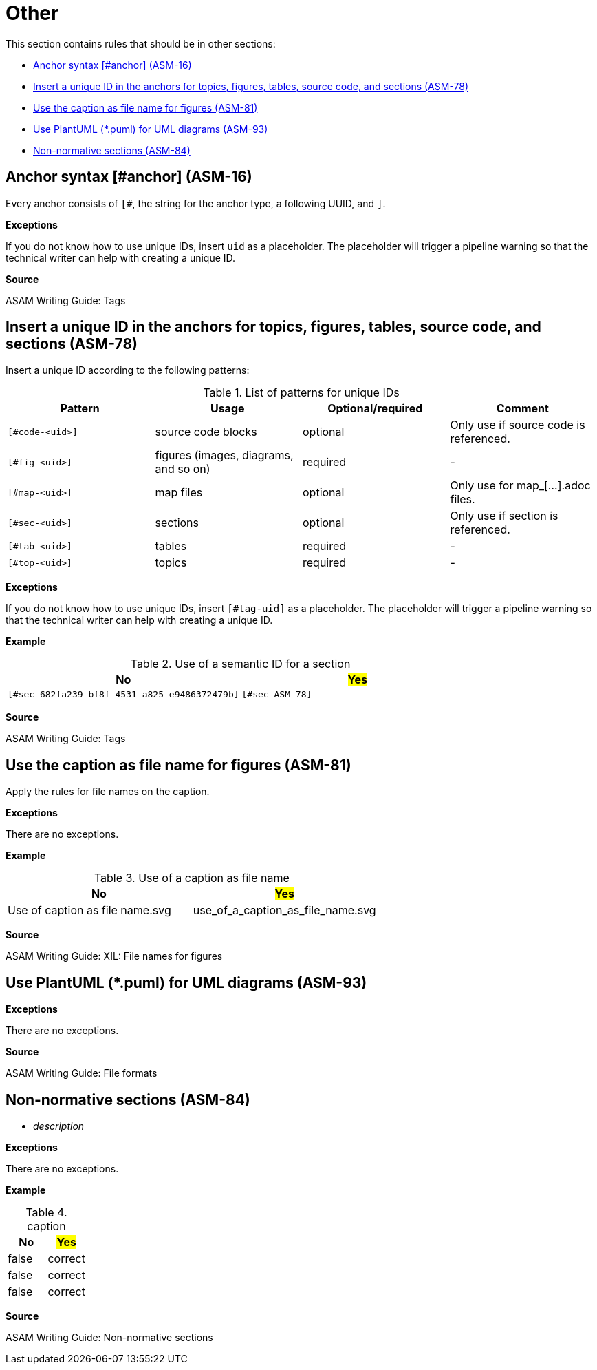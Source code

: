 
[#sec-other]
= Other

This section contains rules that should be in other sections:

* <<#sec-ASM-16>>
* <<#sec-ASM-78>>


* <<#sec-ASM-81>>

* <<#sec-ASM-93>>

* <<#sec-ASM-84>>


[#sec-ASM-16]
== Anchor syntax [#anchor] (ASM-16)

Every anchor consists of `[#`, the string for the anchor type, a following UUID, and `]`.

*Exceptions*

If you do not know how to use unique IDs, insert `uid` as a placeholder.
The placeholder will trigger a pipeline warning so that the technical writer can help with creating a unique ID.

*Source*

ASAM Writing Guide: Tags


[#sec-ASM-78]
== Insert a unique ID in the anchors for topics, figures, tables, source code, and sections (ASM-78)

Insert a unique ID according to the following patterns:

[#tab-a0bf23cc-3f35-4f3a-9788-6436c90d29b3]
.List of patterns for unique IDs
[%header]
|===
|Pattern         |Usage                                 |Optional/required |Comment
|`[#code-<uid>]` |source code blocks                    |optional          |Only use if source code is referenced.
|`[#fig-<uid>]`  |figures (images, diagrams, and so on) |required          |-
|`[#map-<uid>]`  |map files                             |optional          |Only use for map_[...].adoc files.
|`[#sec-<uid>]`  |sections                              |optional          |Only use if section is referenced.
|`[#tab-<uid>]`  |tables                                |required          |-
|`[#top-<uid>]`  |topics                                |required          |-
|===

*Exceptions*

If you do not know how to use unique IDs, insert `[#tag-uid]` as a placeholder.
The placeholder will trigger a pipeline warning so that the technical writer can help with creating a unique ID.

// TODO: Where to use a semantic ID and where a UUID? What are allowed characters in IDs anyway? How about a Regex for a valid ID production: [a-zA-Z0-9_-]

*Example*

[#tab-682fa239-bf8f-4531-a825-e9485372479b]
.Use of a semantic ID for a section
[%header]
|===
|No                                                            |#Yes#
|[.line-through]#`[#sec-682fa239-bf8f-4531-a825-e9486372479b]`#|`[#sec-ASM-78]`
|===

*Source*

ASAM Writing Guide: Tags






[#sec-ASM-81]
== Use the caption as file name for figures (ASM-81)

Apply the rules for file names on the caption.

// NOTE: Name all images according to the naming convention: fig_[name_of_image].drawio.svg (not "fig-[...]" as previously planned).

*Exceptions*

There are no exceptions.

*Example*

[#tab-5e5fce22-64a4-4adb-9653-4658b1966198]
.Use of a caption as file name
[%header]
|===
|No                                               |#Yes#
|[.line-through]#Use of caption as file name.svg# |use_of_a_caption_as_file_name.svg
|===

*Source*

ASAM Writing Guide: XIL: File names for figures




[#sec-ASM-93]
== Use PlantUML (*.puml) for UML diagrams (ASM-93)

*Exceptions*

There are no exceptions.

*Source*

ASAM Writing Guide: File formats


[#sec-ASM-84]
== Non-normative sections (ASM-84)

* _description_

*Exceptions*

There are no exceptions.

*Example*

[#tab-65a63cb0-e39c-4459-9551-2ca7ebb79ffd]
.caption
[%header]
|===
|No|#Yes#
|[.line-through]#false#|correct
|[.line-through]#false#|correct
|[.line-through]#false#|correct
|===

*Source*

ASAM Writing Guide: Non-normative sections






